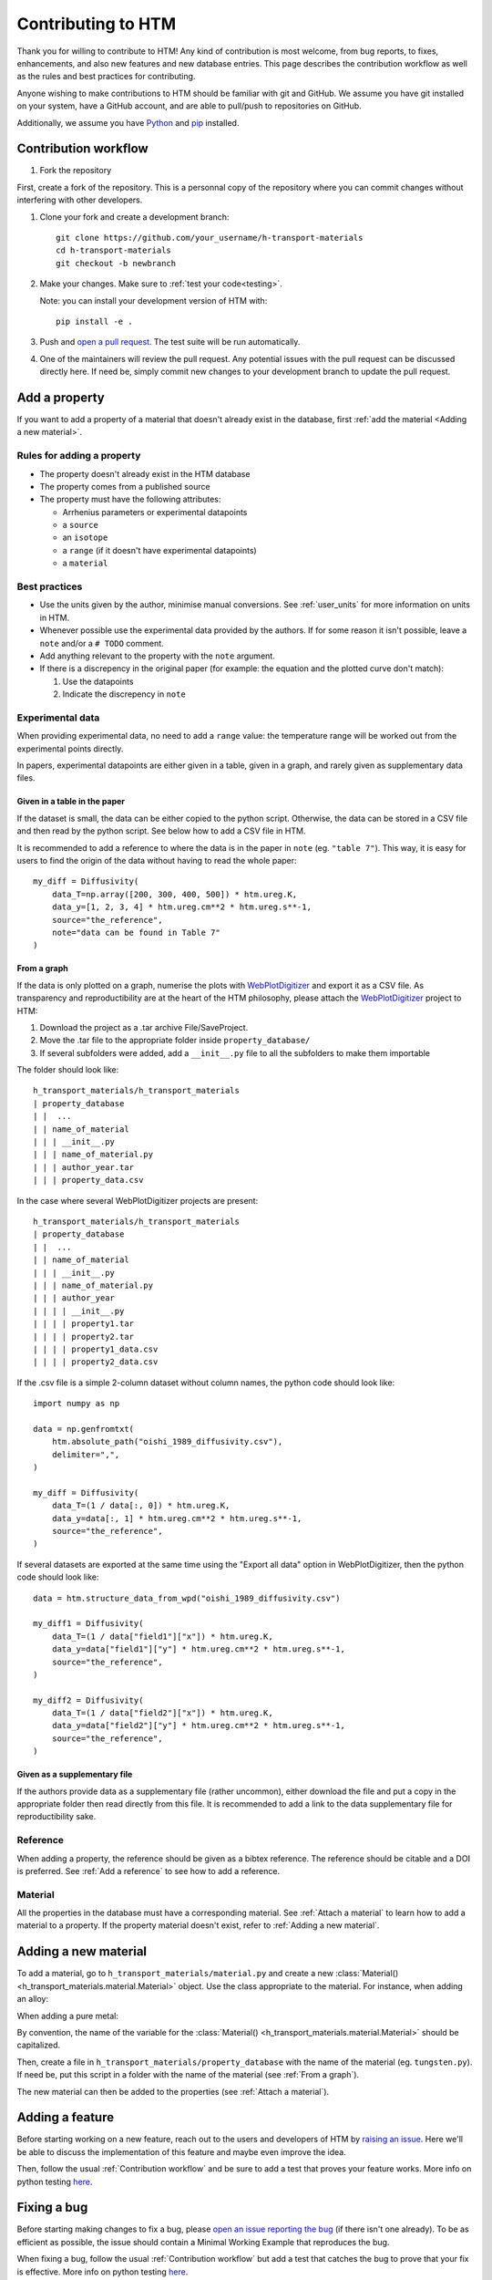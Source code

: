 .. _contributing:

Contributing to HTM
===================

Thank you for willing to contribute to HTM!
Any kind of contribution is most welcome, from bug reports, to fixes, enhancements, and also new features and new database entries.
This page describes the contribution workflow as well as the rules and best practices for contributing.

Anyone wishing to make contributions to HTM should be familiar with git and GitHub.
We assume you have git installed on your system, have a GitHub account, and are able to pull/push to repositories on GitHub.

Additionally, we assume you have `Python <https://www.python.org/downloads/>`_ and `pip <https://pip.pypa.io/en/stable/installation/>`_ installed.

Contribution workflow
---------------------

#. Fork the repository

First, create a fork of the repository.
This is a personnal copy of the repository where you can commit changes without interfering with other developers.

.. image:: https://user-images.githubusercontent.com/40028739/215575310-9b3eb090-1bf4-406e-9f90-bda5bf4d3c7b.png
    :alt: htm_repo_screenshot

#. Clone your fork and create a development branch::

    git clone https://github.com/your_username/h-transport-materials
    cd h-transport-materials
    git checkout -b newbranch

#. Make your changes. Make sure to :ref:`test your code<testing>`.

   Note: you can install your development version of HTM with::

       pip install -e .

#. Push and `open a pull request <https://github.com/RemDelaporteMathurin/h-transport-materials/compare>`_. The test suite will be run automatically.

#. One of the maintainers will review the pull request. Any potential issues with the pull request can be discussed directly here. If need be, simply commit new changes to your development branch to update the pull request.

Add a property
--------------

If you want to add a property of a material that doesn't already exist in the database, first :ref:`add the material <Adding a new material>`.

Rules for adding a property
^^^^^^^^^^^^^^^^^^^^^^^^^^^

* The property doesn't already exist in the HTM database
* The property comes from a published source
* The property must have the following attributes:

  * Arrhenius parameters or experimental datapoints
  * a ``source``
  * an ``isotope``
  * a ``range`` (if it doesn't have experimental datapoints)
  * a ``material``

Best practices
^^^^^^^^^^^^^^

* Use the units given by the author, minimise manual conversions. See :ref:`user_units` for more information on units in HTM.

* Whenever possible use the experimental data provided by the authors. If for some reason it isn't possible, leave a ``note`` and/or a ``# TODO`` comment.

* Add anything relevant to the property with the ``note`` argument.

* If there is a discrepency in the original paper (for example: the equation and the plotted curve don't match):

  #. Use the datapoints
   
  #. Indicate the discrepency in ``note``


Experimental data
^^^^^^^^^^^^^^^^^

When providing experimental data, no need to add a ``range`` value: the temperature range will be worked out from the experimental points directly.

In papers, experimental datapoints are either given in a table, given in a graph, and rarely given as supplementary data files.

Given in a table in the paper
"""""""""""""""""""""""""""""

If the dataset is small, the data can be either copied to the python script.
Otherwise, the data can be stored in a CSV file and then read by the python script.
See below how to add a CSV file in HTM.

It is recommended to add a reference to where the data is in the paper in ``note`` (eg. ``"table 7"``).
This way, it is easy for users to find the origin of the data without having to read the whole paper::

    my_diff = Diffusivity(
        data_T=np.array([200, 300, 400, 500]) * htm.ureg.K,
        data_y=[1, 2, 3, 4] * htm.ureg.cm**2 * htm.ureg.s**-1,
        source="the_reference",
        note="data can be found in Table 7"
    )


From a graph
""""""""""""

If the data is only plotted on a graph, numerise the plots with `WebPlotDigitizer <https://apps.automeris.io/wpd/>`_ and export it as a CSV file.
As transparency and reproductibility are at the heart of the HTM philosophy, please attach the `WebPlotDigitizer <https://apps.automeris.io/wpd/>`_ project to HTM:

#. Download the project as a .tar archive File/SaveProject.

#. Move the .tar file to the appropriate folder inside ``property_database/``

#. If several subfolders were added, add a ``__init__.py`` file to all the subfolders to make them importable

The folder should look like::

    h_transport_materials/h_transport_materials
    | property_database
    | |  ...
    | | name_of_material
    | | | __init__.py
    | | | name_of_material.py
    | | | author_year.tar
    | | | property_data.csv

In the case where several WebPlotDigitizer projects are present::

    h_transport_materials/h_transport_materials
    | property_database
    | |  ...
    | | name_of_material
    | | | __init__.py
    | | | name_of_material.py
    | | | author_year
    | | | | __init__.py
    | | | | property1.tar
    | | | | property2.tar
    | | | | property1_data.csv
    | | | | property2_data.csv

If the .csv file is a simple 2-column dataset without column names, the python code should look like::

    import numpy as np

    data = np.genfromtxt(
        htm.absolute_path("oishi_1989_diffusivity.csv"),
        delimiter=",",
    )

    my_diff = Diffusivity(
        data_T=(1 / data[:, 0]) * htm.ureg.K,
        data_y=data[:, 1] * htm.ureg.cm**2 * htm.ureg.s**-1,
        source="the_reference",
    )

If several datasets are exported at the same time using the "Export all data" option in WebPlotDigitizer, then the python code should look like::

    data = htm.structure_data_from_wpd("oishi_1989_diffusivity.csv")

    my_diff1 = Diffusivity(
        data_T=(1 / data["field1"]["x"]) * htm.ureg.K,
        data_y=data["field1"]["y"] * htm.ureg.cm**2 * htm.ureg.s**-1,
        source="the_reference",
    )

    my_diff2 = Diffusivity(
        data_T=(1 / data["field2"]["x"]) * htm.ureg.K,
        data_y=data["field2"]["y"] * htm.ureg.cm**2 * htm.ureg.s**-1,
        source="the_reference",
    )

Given as a supplementary file
"""""""""""""""""""""""""""""

If the authors provide data as a supplementary file (rather uncommon), either download the file and put a copy in the appropriate folder then read directly from this file.
It is recommended to add a link to the data supplementary file for reproductibility sake. 

Reference
^^^^^^^^^

When adding a property, the reference should be given as a bibtex reference.
The reference should be citable and a DOI is preferred.
See :ref:`Add a reference` to see how to add a reference.

Material
^^^^^^^^

All the properties in the database must have a corresponding material.
See :ref:`Attach a material` to learn how to add a material to a property.
If the property material doesn't exist, refer to :ref:`Adding a new material`.

Adding a new material
---------------------

To add a material, go to ``h_transport_materials/material.py`` and create a new :class:`Material() <h_transport_materials.material.Material>` object.
Use the class appropriate to the material. For instance, when adding an alloy:

.. testcode::

    import h_transport_materials as htm

    MY_ALLOY = htm.Alloy("name_of_my_alloy")


When adding a pure metal:

.. testcode::

    MY_METAL = htm.PureMetal("name", "symbol")

By convention, the name of the variable for the :class:`Material() <h_transport_materials.material.Material>` should be capitalized.

Then, create a file in ``h_transport_materials/property_database`` with the name of the material (eg. ``tungsten.py``).
If need be, put this script in a folder with the name of the material (see :ref:`From a graph`).

The new material can then be added to the properties (see :ref:`Attach a material`).

Adding a feature
----------------

Before starting working on a new feature, reach out to the users and developers of HTM by `raising an issue <https://github.com/RemDelaporteMathurin/h-transport-materials/issues/new>`_.
Here we'll be able to discuss the implementation of this feature and maybe even improve the idea.

Then, follow the usual :ref:`Contribution workflow` and be sure to add a test that proves your feature works.
More info on python testing `here <https://realpython.com/python-testing/>`_.

Fixing a bug
------------

Before starting making changes to fix a bug, please `open an issue reporting the bug <https://github.com/RemDelaporteMathurin/h-transport-materials/issues/new>`_ (if there isn't one already).
To be as efficient as possible, the issue should contain a Minimal Working Example that reproduces the bug.

When fixing a bug, follow the usual :ref:`Contribution workflow` but add a test that catches the bug to prove that your fix is effective.
More info on python testing `here <https://realpython.com/python-testing/>`_.

.. _testing:

Testing your code
-----------------

Regardless the addition (contributing to the database, fixing a bug, adding a feature...), your code needs to be tested.
When you open a pull request, your code will automatically be tested by running the test suite.
The test suite can be found in the ``tests`` folder.

To test the local source code, run::

    pytest .

You may have to install the tests dependencies (like ``pytest``)::

    pip install -e .[tests]
